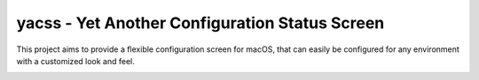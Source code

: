 yacss - Yet Another Configuration Status Screen
===============================================
This project aims to provide a flexible configuration screen for macOS, that can easily be configured for any environment
with a customized look and feel.

.. image:: screen_shot.png
